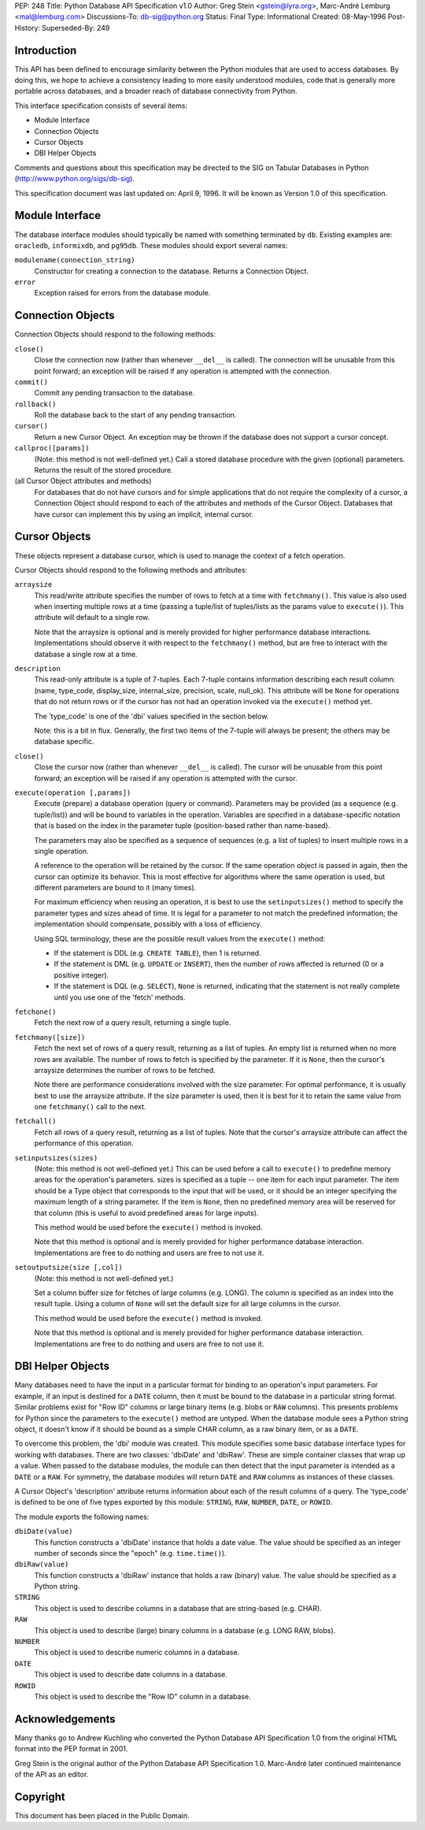 PEP: 248
Title: Python Database API Specification v1.0
Author: Greg Stein <gstein@lyra.org>, Marc-André Lemburg <mal@lemburg.com>
Discussions-To: db-sig@python.org
Status: Final
Type: Informational
Created: 08-May-1996
Post-History:
Superseded-By: 249


Introduction
============

This API has been defined to encourage similarity between the
Python modules that are used to access databases.  By doing this,
we hope to achieve a consistency leading to more easily understood
modules, code that is generally more portable across databases,
and a broader reach of database connectivity from Python.

This interface specification consists of several items:

* Module Interface
* Connection Objects
* Cursor Objects
* DBI Helper Objects

Comments and questions about this specification may be directed to
the SIG on Tabular Databases in Python
(http://www.python.org/sigs/db-sig).

This specification document was last updated on: April 9, 1996.
It will be known as Version 1.0 of this specification.


Module Interface
================

The database interface modules should typically be named with
something terminated by ``db``.  Existing examples are: ``oracledb``,
``informixdb``, and ``pg95db``.  These modules should export several
names:

``modulename(connection_string)``
   Constructor for creating a connection to the database.
   Returns a Connection Object.

``error``
   Exception raised for errors from the database module.


Connection Objects
==================

Connection Objects should respond to the following methods:

``close()``
   Close the connection now (rather than whenever ``__del__`` is
   called).  The connection will be unusable from this point
   forward; an exception will be raised if any operation is
   attempted with the connection.

``commit()``
   Commit any pending transaction to the database.

``rollback()``
   Roll the database back to the start of any pending
   transaction.

``cursor()``
   Return a new Cursor Object.  An exception may be thrown if
   the database does not support a cursor concept.

``callproc([params])``
   (Note: this method is not well-defined yet.)  Call a
   stored database procedure with the given (optional)
   parameters.  Returns the result of the stored procedure.

(all Cursor Object attributes and methods)
   For databases that do not have cursors and for simple
   applications that do not require the complexity of a
   cursor, a Connection Object should respond to each of the
   attributes and methods of the Cursor Object.  Databases
   that have cursor can implement this by using an implicit,
   internal cursor.


Cursor Objects
==============

These objects represent a database cursor, which is used to manage
the context of a fetch operation.

Cursor Objects should respond to the following methods and
attributes:

``arraysize``
   This read/write attribute specifies the number of rows to
   fetch at a time with ``fetchmany()``.  This value is also used
   when inserting multiple rows at a time (passing a
   tuple/list of tuples/lists as the params value to
   ``execute()``).  This attribute will default to a single row.

   Note that the arraysize is optional and is merely provided
   for higher performance database interactions.
   Implementations should observe it with respect to the
   ``fetchmany()`` method, but are free to interact with the
   database a single row at a time.

``description``
   This read-only attribute is a tuple of 7-tuples.  Each
   7-tuple contains information describing each result
   column: (name, type_code, display_size, internal_size,
   precision, scale, null_ok). This attribute will be ``None``
   for operations that do not return rows or if the cursor
   has not had an operation invoked via the ``execute()`` method
   yet.

   The 'type_code' is one of the 'dbi' values specified in
   the section below.

   Note: this is a bit in flux. Generally, the first two
   items of the 7-tuple will always be present; the others
   may be database specific.

``close()``
   Close the cursor now (rather than whenever ``__del__`` is
   called).  The cursor will be unusable from this point
   forward; an exception will be raised if any operation is
   attempted with the cursor.

``execute(operation [,params])``
   Execute (prepare) a database operation (query or command).
   Parameters may be provided (as a sequence
   (e.g. tuple/list)) and will be bound to variables in the
   operation.  Variables are specified in a database-specific
   notation that is based on the index in the parameter tuple
   (position-based rather than name-based).

   The parameters may also be specified as a sequence of
   sequences (e.g. a list of tuples) to insert multiple rows
   in a single operation.

   A reference to the operation will be retained by the
   cursor.  If the same operation object is passed in again,
   then the cursor can optimize its behavior.  This is most
   effective for algorithms where the same operation is used,
   but different parameters are bound to it (many times).

   For maximum efficiency when reusing an operation, it is
   best to use the ``setinputsizes()`` method to specify the
   parameter types and sizes ahead of time.  It is legal for
   a parameter to not match the predefined information; the
   implementation should compensate, possibly with a loss of
   efficiency.

   Using SQL terminology, these are the possible result
   values from the ``execute()`` method:

   - If the statement is DDL (e.g. ``CREATE TABLE``), then 1 is
     returned.

   - If the statement is DML (e.g. ``UPDATE`` or ``INSERT``), then the
     number of rows affected is returned (0 or a positive
     integer).

   - If the statement is DQL (e.g. ``SELECT``), ``None`` is returned,
     indicating that the statement is not really complete until
     you use one of the  'fetch' methods.

``fetchone()``
   Fetch the next row of a query result, returning a single
   tuple.

``fetchmany([size])``
   Fetch the next set of rows of a query result, returning as
   a list of tuples. An empty list is returned when no more
   rows are available. The number of rows to fetch is
   specified by the parameter.  If it is ``None``, then the
   cursor's arraysize determines the number of rows to be
   fetched.

   Note there are performance considerations involved with
   the size parameter.  For optimal performance, it is
   usually best to use the arraysize attribute.  If the size
   parameter is used, then it is best for it to retain the
   same value from one ``fetchmany()`` call to the next.

``fetchall()``
   Fetch all rows of a query result, returning as a list of
   tuples.  Note that the cursor's arraysize attribute can
   affect the performance of this operation.

``setinputsizes(sizes)``
   (Note: this method is not well-defined yet.)  This can be
   used before a call to ``execute()`` to predefine memory
   areas for the operation's parameters.  sizes is specified
   as a tuple -- one item for each input parameter.  The item
   should be a Type object that corresponds to the input that
   will be used, or it should be an integer specifying the
   maximum length of a string parameter.  If the item is
   ``None``, then no predefined memory area will be reserved
   for that column (this is useful to avoid predefined areas
   for large inputs).

   This method would be used before the ``execute()`` method is
   invoked.

   Note that this method is optional and is merely provided
   for higher performance database interaction.
   Implementations are free to do nothing and users are free
   to not use it.

``setoutputsize(size [,col])``
   (Note: this method is not well-defined yet.)

   Set a column buffer size for fetches of large columns
   (e.g. LONG).  The column is specified as an index into the
   result tuple.  Using a column of ``None`` will set the default
   size for all large columns in the cursor.

   This method would be used before the ``execute()`` method is
   invoked.

   Note that this method is optional and is merely provided
   for higher performance database interaction.
   Implementations are free to do nothing and users are free
   to not use it.


DBI Helper Objects
==================

Many databases need to have the input in a particular format for
binding to an operation's input parameters.  For example, if an
input is destined for a ``DATE`` column, then it must be bound to the
database in a particular string format.  Similar problems exist
for "Row ID" columns or large binary items (e.g. blobs or ``RAW``
columns).  This presents problems for Python since the parameters
to the ``execute()`` method are untyped.  When the database module
sees a Python string object, it doesn't know if it should be bound
as a simple CHAR column, as a raw binary item, or as a ``DATE``.

To overcome this problem, the 'dbi' module was created.  This
module specifies some basic database interface types for working
with databases.  There are two classes: 'dbiDate' and 'dbiRaw'.
These are simple container classes that wrap up a value.  When
passed to the database modules, the module can then detect that
the input parameter is intended as a ``DATE`` or a ``RAW``.  For symmetry,
the database modules will return ``DATE`` and ``RAW`` columns as instances
of these classes.

A Cursor Object's 'description' attribute returns information
about each of the result columns of a query.  The 'type_code' is
defined to be one of five types exported by this module: ``STRING``,
``RAW``, ``NUMBER``, ``DATE``, or ``ROWID``.

The module exports the following names:

``dbiDate(value)``
   This function constructs a 'dbiDate' instance that holds a
   date value.  The value should be specified as an integer
   number of seconds since the "epoch" (e.g. ``time.time()``).

``dbiRaw(value)``
   This function constructs a 'dbiRaw' instance that holds a
   raw (binary) value.  The value should be specified as a
   Python string.

``STRING``
   This object is used to describe columns in a database that
   are string-based (e.g. CHAR).

``RAW``
   This object is used to describe (large) binary columns in
   a database (e.g. LONG RAW, blobs).

``NUMBER``
   This object is used to describe numeric columns in a
   database.

``DATE``
   This object is used to describe date columns in a
   database.

``ROWID``
   This object is used to describe the "Row ID" column in a
   database.


Acknowledgements
================

Many thanks go to Andrew Kuchling who converted the Python
Database API Specification 1.0 from the original HTML format into
the PEP format in 2001.

Greg Stein is the original author of the Python Database API
Specification 1.0. Marc-André later continued maintenance of the API as
an editor.

Copyright
=========

This document has been placed in the Public Domain.
